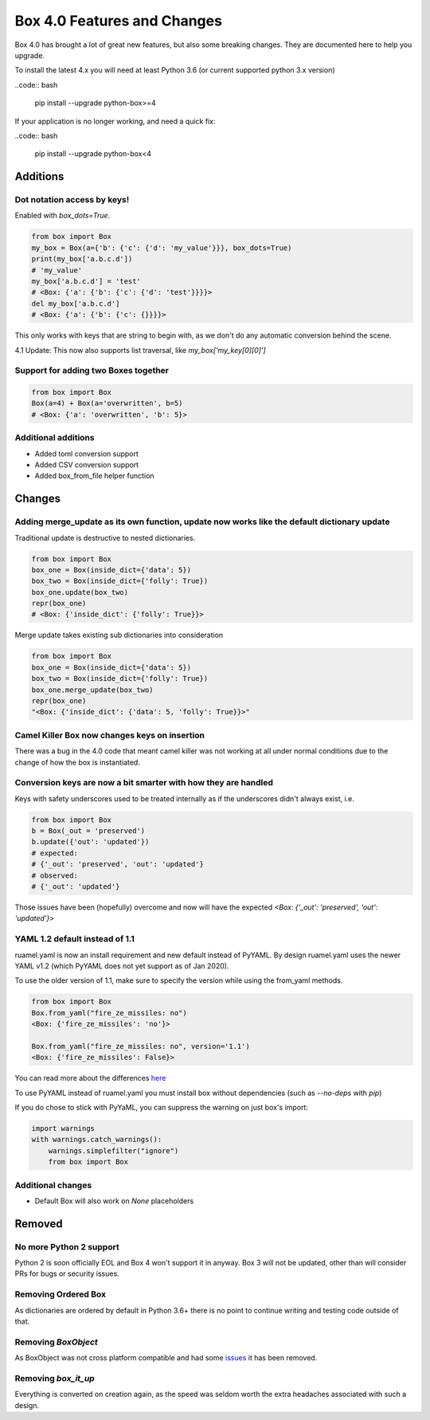 Box 4.0 Features and Changes
============================

Box 4.0 has brought a lot of great new features, but also some breaking changes. They are documented here to help you upgrade. 

To install the latest 4.x you will need at least Python 3.6 (or current supported python 3.x version)

..code:: bash

    pip install --upgrade python-box>=4



If your application is no longer working, and need a quick fix: 

..code:: bash

    pip install --upgrade python-box<4


Additions
---------

Dot notation access by keys!
~~~~~~~~~~~~~~~~~~~~~~~~~~~~

Enabled with `box_dots=True`. 

.. code:: python

    from box import Box
    my_box = Box(a={'b': {'c': {'d': 'my_value'}}}, box_dots=True)
    print(my_box['a.b.c.d'])
    # 'my_value'
    my_box['a.b.c.d'] = 'test'
    # <Box: {'a': {'b': {'c': {'d': 'test'}}}}>
    del my_box['a.b.c.d']
    # <Box: {'a': {'b': {'c': {}}}}>

This only works with keys that are string to begin with, as we don't do any automatic conversion behind the scene.

4.1 Update: This now also supports list traversal, like `my_box['my_key[0][0]']`


Support for adding two Boxes together
~~~~~~~~~~~~~~~~~~~~~~~~~~~~~~~~~~~~~

.. code:: python

    from box import Box
    Box(a=4) + Box(a='overwritten', b=5)
    # <Box: {'a': 'overwritten', 'b': 5}>


Additional additions
~~~~~~~~~~~~~~~~~~~~

* Added toml conversion support
* Added CSV conversion support
* Added box_from_file helper function

Changes
-------

Adding merge_update as its own function, update now works like the default dictionary update
~~~~~~~~~~~~~~~~~~~~~~~~~~~~~~~~~~~~~~~~~~~~~~~~~~~~~~~~~~~~~~~~~~~~~~~~~~~~~~~~~~~~~~~~~~~~

Traditional update is destructive to nested dictionaries. 

.. code:: python

    from box import Box
    box_one = Box(inside_dict={'data': 5})
    box_two = Box(inside_dict={'folly': True})
    box_one.update(box_two)
    repr(box_one)
    # <Box: {'inside_dict': {'folly': True}}>


Merge update takes existing sub dictionaries into consideration 

.. code:: python

    from box import Box
    box_one = Box(inside_dict={'data': 5})
    box_two = Box(inside_dict={'folly': True})
    box_one.merge_update(box_two)
    repr(box_one)
    "<Box: {'inside_dict': {'data': 5, 'folly': True}}>"

Camel Killer Box now changes keys on insertion
~~~~~~~~~~~~~~~~~~~~~~~~~~~~~~~~~~~~~~~~~~~~~~

There was a bug in the 4.0 code that meant camel killer was not working at all under normal conditions due
to the change of how the box is instantiated.




Conversion keys are now a bit smarter with how they are handled
~~~~~~~~~~~~~~~~~~~~~~~~~~~~~~~~~~~~~~~~~~~~~~~~~~~~~~~~~~~~~~~

Keys with safety underscores used to be treated internally as if the underscores didn't always exist, i.e.

.. code:: python

    from box import Box
    b = Box(_out = 'preserved')
    b.update({'out': 'updated'})
    # expected:
    # {'_out': 'preserved', 'out': 'updated'}
    # observed:
    # {'_out': 'updated'}


Those issues have been (hopefully) overcome and now will have the expected  `<Box: {'_out': 'preserved', 'out': 'updated'}>`

YAML 1.2 default instead of 1.1
~~~~~~~~~~~~~~~~~~~~~~~~~~~~~~~

ruamel.yaml is now an install requirement and new default instead of PyYAML.
By design ruamel.yaml uses the newer YAML v1.2 (which PyYAML does not yet support as of Jan 2020).

To use the older version of 1.1, make sure to specify the version while using the from_yaml methods.

.. code:: python

    from box import Box
    Box.from_yaml("fire_ze_missiles: no")
    <Box: {'fire_ze_missiles': 'no'}>

    Box.from_yaml("fire_ze_missiles: no", version='1.1')
    <Box: {'fire_ze_missiles': False}>

You can read more about the differences `here <https://yaml.readthedocs.io/en/latest/pyyaml.html#differences-with-pyyaml>`_

To use PyYAML instead of ruamel.yaml you must install box without dependencies (such as `--no-deps` with `pip`)

If you do chose to stick with PyYaML, you can suppress the warning on just box's import:

.. code:: python

    import warnings
    with warnings.catch_warnings():
        warnings.simplefilter("ignore")
        from box import Box


Additional changes
~~~~~~~~~~~~~~~~~~

* Default Box will also work on `None` placeholders 

Removed
-------

No more Python 2 support
~~~~~~~~~~~~~~~~~~~~~~~~

Python 2 is soon officially EOL and Box 4 won't support it in anyway. Box 3 will not be updated, other than will consider PRs for bugs or security issues.

Removing Ordered Box
~~~~~~~~~~~~~~~~~~~~

As dictionaries are ordered by default in Python 3.6+ there is no point to continue writing and testing code outside of that. 

Removing `BoxObject`
~~~~~~~~~~~~~~~~~~~~

As BoxObject was not cross platform compatible and had some `issues <https://github.com/GrahamDumpleton/wrapt/issues/132>`_ it has been removed.

Removing `box_it_up`
~~~~~~~~~~~~~~~~~~~~

Everything is converted on creation again, as the speed was seldom worth the extra headaches associated with such a design. 
